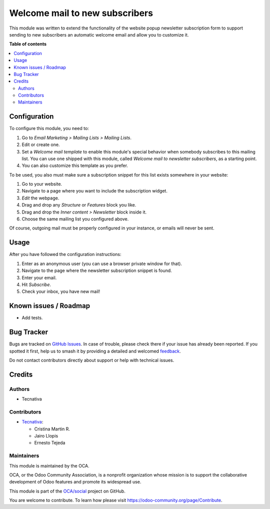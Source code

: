 ===============================
Welcome mail to new subscribers
===============================

.. 
   !!!!!!!!!!!!!!!!!!!!!!!!!!!!!!!!!!!!!!!!!!!!!!!!!!!!
   !! This file is generated by oca-gen-addon-readme !!
   !! changes will be overwritten.                   !!
   !!!!!!!!!!!!!!!!!!!!!!!!!!!!!!!!!!!!!!!!!!!!!!!!!!!!
   !! source digest: sha256:f0529f4cdca0807f07bd5f83eff341cc242707e8ab82da4ab803a863ad93582e
   !!!!!!!!!!!!!!!!!!!!!!!!!!!!!!!!!!!!!!!!!!!!!!!!!!!!

.. |badge1| image:: https://img.shields.io/badge/maturity-Beta-yellow.png
    :target: https://odoo-community.org/page/development-status
    :alt: Beta
.. |badge2| image:: https://img.shields.io/badge/licence-AGPL--3-blue.png
    :target: http://www.gnu.org/licenses/agpl-3.0-standalone.html
    :alt: License: AGPL-3
.. |badge3| image:: https://img.shields.io/badge/github-OCA%2Fsocial-lightgray.png?logo=github
    :target: https://github.com/OCA/social/tree/12.0/mass_mailing_newsletter_welcome_mail
    :alt: OCA/social
.. |badge4| image:: https://img.shields.io/badge/weblate-Translate%20me-F47D42.png
    :target: https://translation.odoo-community.org/projects/social-12-0/social-12-0-mass_mailing_newsletter_welcome_mail
    :alt: Translate me on Weblate
.. |badge5| image:: https://img.shields.io/badge/runboat-Try%20me-875A7B.png
    :target: https://runboat.odoo-community.org/builds?repo=OCA/social&target_branch=12.0
    :alt: Try me on Runboat

|badge1| |badge2| |badge3| |badge4| |badge5|

This module was written to extend the functionality of the website popup
newsletter subscription form to support sending to new subscribers an
automatic welcome email and allow you to customize it.

**Table of contents**

.. contents::
   :local:

Configuration
=============

To configure this module, you need to:

#. Go to *Email Marketing > Mailing Lists > Mailing Lists*.
#. Edit or create one.
#. Set a *Welcome mail template* to enable this module's special behavior when
   somebody subscribes to this mailing list. You can use one shipped with
   this module, called *Welcome mail to newsletter subscribers*,
   as a starting point.
#. You can also customize this template as you prefer.

To be used, you also must make sure a subscription snippet for this list exists
somewhere in your website:

#. Go to your website.
#. Navigate to a page where you want to include the subscription widget.
#. *Edit* the webpage.
#. Drag and drop any *Structure* or *Features* block you like.
#. Drag and drop the *Inner content > Newsletter* block inside it.
#. Choose the same mailing list you configured above.

Of course, outgoing mail must be properly configured in your instance, or
emails will never be sent.

Usage
=====

After you have followed the configuration instructions:

#. Enter as an anonymous user (you can use a browser private window for that).
#. Navigate to the page where the newsletter subscription snippet is found.
#. Enter your email.
#. Hit *Subscribe*.
#. Check your inbox, you have new mail!

Known issues / Roadmap
======================

* Add tests.

Bug Tracker
===========

Bugs are tracked on `GitHub Issues <https://github.com/OCA/social/issues>`_.
In case of trouble, please check there if your issue has already been reported.
If you spotted it first, help us to smash it by providing a detailed and welcomed
`feedback <https://github.com/OCA/social/issues/new?body=module:%20mass_mailing_newsletter_welcome_mail%0Aversion:%2012.0%0A%0A**Steps%20to%20reproduce**%0A-%20...%0A%0A**Current%20behavior**%0A%0A**Expected%20behavior**>`_.

Do not contact contributors directly about support or help with technical issues.

Credits
=======

Authors
~~~~~~~

* Tecnativa

Contributors
~~~~~~~~~~~~


* `Tecnativa <https://www.tecnativa.com>`__:

  * Cristina Martin R.
  * Jairo Llopis
  * Ernesto Tejeda

Maintainers
~~~~~~~~~~~

This module is maintained by the OCA.

.. image:: https://odoo-community.org/logo.png
   :alt: Odoo Community Association
   :target: https://odoo-community.org

OCA, or the Odoo Community Association, is a nonprofit organization whose
mission is to support the collaborative development of Odoo features and
promote its widespread use.

This module is part of the `OCA/social <https://github.com/OCA/social/tree/12.0/mass_mailing_newsletter_welcome_mail>`_ project on GitHub.

You are welcome to contribute. To learn how please visit https://odoo-community.org/page/Contribute.
